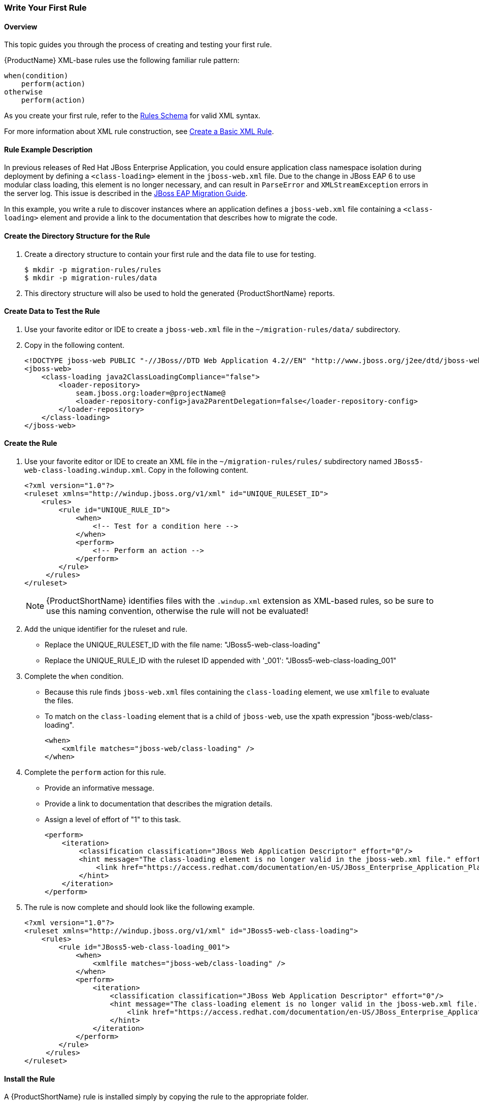 

 

:imagesdir: topics/images

[[Rules-Write-Your-First-Rule]]
=== Write Your First Rule

==== Overview 

This topic guides you through the process of creating and testing your first rule.

{ProductName} XML-base rules use the following familiar rule pattern:

    when(condition)
        perform(action)
    otherwise 
        perform(action)

As you create your first rule, refer to the https://github.com/windup/windup/blob/master/config-xml/rule-schema.xsd[Rules Schema] for valid XML syntax. 

For more information about XML rule construction, see xref:Rules-Create-a-Basic-XML-Rule[Create a Basic XML Rule].

==== Rule Example Description

In previous releases of Red Hat JBoss Enterprise Application, you could ensure application class namespace isolation during deployment by defining a `<class-loading>` element in the `jboss-web.xml` file. Due to the change in JBoss EAP 6 to use modular class loading, this element is no longer necessary, and can result in `ParseError` and `XMLStreamException` errors in the server log. This issue is described in the https://access.redhat.com/documentation/en-US/JBoss_Enterprise_Application_Platform/6.4/html-single/Migration_Guide/index.html#Create_or_Modify_Files_That_Control_Class_Loading_in_JBoss_Enterprise_Application_Platform_6[JBoss EAP Migration Guide]. 

In this example, you write a rule to discover instances where an application defines a `jboss-web.xml` file containing a `<class-loading>` element and provide a link to the documentation that describes how to migrate the code. 

==== Create the Directory Structure for the Rule

. Create a directory structure to contain your first rule and the data file to use for testing. 
+
----
$ mkdir -p migration-rules/rules
$ mkdir -p migration-rules/data
----

. This directory structure will also be used to hold the generated {ProductShortName} reports.

==== Create Data to Test the Rule

. Use your favorite editor or IDE to create a `jboss-web.xml` file in the `~/migration-rules/data/` subdirectory. 
. Copy in the following content.
+
----
<!DOCTYPE jboss-web PUBLIC "-//JBoss//DTD Web Application 4.2//EN" "http://www.jboss.org/j2ee/dtd/jboss-web_4_2.dtd">
<jboss-web>
    <class-loading java2ClassLoadingCompliance="false">
        <loader-repository>
            seam.jboss.org:loader=@projectName@
            <loader-repository-config>java2ParentDelegation=false</loader-repository-config>
        </loader-repository>
    </class-loading>
</jboss-web>
----

==== Create the Rule

. Use your favorite editor or IDE to create an XML file in the `~/migration-rules/rules/` subdirectory named `JBoss5-web-class-loading.windup.xml`. Copy in the following content.
+
----
<?xml version="1.0"?>
<ruleset xmlns="http://windup.jboss.org/v1/xml" id="UNIQUE_RULESET_ID">
    <rules>
        <rule id="UNIQUE_RULE_ID">
            <when>
                <!-- Test for a condition here -->
            </when>
            <perform>
                <!-- Perform an action -->
            </perform>
        </rule>
     </rules>
</ruleset>
----
NOTE: {ProductShortName} identifies files with the `.windup.xml` extension as XML-based rules, so be sure to use this naming convention, otherwise the rule will not be evaluated!

. Add the unique identifier for the ruleset and rule.
* Replace the UNIQUE_RULESET_ID with the file name: "JBoss5-web-class-loading"
* Replace the UNIQUE_RULE_ID with the ruleset ID appended with '_001': "JBoss5-web-class-loading_001"
. Complete the `when` condition. 
* Because this rule finds `jboss-web.xml` files containing the `class-loading` element, we use `xmlfile` to evaluate the files. 
* To match on the `class-loading` element that is a child of `jboss-web`, use the xpath expression "jboss-web/class-loading".
+
----
<when>
    <xmlfile matches="jboss-web/class-loading" />
</when>
----
. Complete the `perform` action for this rule. 
* Provide an informative message.
* Provide a link to documentation that describes the migration details. 
* Assign a level of effort of "1" to this task.
+
----
<perform>
    <iteration>
        <classification classification="JBoss Web Application Descriptor" effort="0"/>
        <hint message="The class-loading element is no longer valid in the jboss-web.xml file." effort="1">
            <link href="https://access.redhat.com/documentation/en-US/JBoss_Enterprise_Application_Platform/6.4/html-single/Migration_Guide/index.html#Create_or_Modify_Files_That_Control_Class_Loading_in_JBoss_Enterprise_Application_Platform_6" description="Create or Modify Files That Control Class Loading in JBoss EAP 6"/>
        </hint>
    </iteration>
</perform>
----
. The rule is now complete and should look like the following example.
+
----
<?xml version="1.0"?>
<ruleset xmlns="http://windup.jboss.org/v1/xml" id="JBoss5-web-class-loading">
    <rules>
        <rule id="JBoss5-web-class-loading_001">
            <when>
                <xmlfile matches="jboss-web/class-loading" />
            </when>
            <perform>
                <iteration>
                    <classification classification="JBoss Web Application Descriptor" effort="0"/>
                    <hint message="The class-loading element is no longer valid in the jboss-web.xml file." effort="1">
                        <link href="https://access.redhat.com/documentation/en-US/JBoss_Enterprise_Application_Platform/6.4/html-single/Migration_Guide/index.html#Create_or_Modify_Files_That_Control_Class_Loading_in_JBoss_Enterprise_Application_Platform_6" description="Create or Modify Files That Control Class Loading in JBoss EAP 6"/>
                    </hint>
                </iteration>
            </perform>
        </rule>
     </rules>
</ruleset>
----

==== Install the Rule

A {ProductShortName} rule is installed simply by copying the rule to the appropriate folder. 

Copy the `JBoss5-web-class-loading.windup.xml` file to your `${user.home}/.windup/rules/` directory.
----
For Linux or Mac: ~/.windup/rules/
For Windows: "\Documents and Settings\USER_NAME\.windup\rules\" or "\Users\USER_NAME\.windup\rules\"
----


==== Test the Rule

. Open a terminal and navigate to the {ProductHomeVar}/bin directory

. Type the following command to start {ProductShortName}:
+
---------------------------------------------------------------------------
For Linux:    windup/bin $ ./windup
For Windows:  C:\WINDUP_HOME\bin> windup
---------------------------------------------------------------------------
. Execute the `windup-migrate-app` command, passing the test data file as the input parameter.
+
----
windup-migrate-app sourceMode true --input ~/migration-rules/data --output ~/migration-rules/reports
----
. You should see this result.
+
----
***SUCCESS*** Windup report created: /home/your-username/migration-rules/reports/index.html
              Access it at this URL: file:///home/your-username/migration-rules/reports/index.html

----
. Access the report at ~/migration-rules/reports/index.html to be sure it provides the expected results. 
* The _Overview_ page displays the *Name* of the input folder, "data", along with the expected *Effort* of "1 Story Points".
+
image:CreateYourFirstRule-ReportOverview.png[Overview, 500]

* Drill down into the _Application Report_ detail by clicking on the "data" link. This report displays the *Name* of the file, "jboss-web.xml", the warning "seam.jboss.org:loader=@projectName@ java2ParentDelegation=false" in the *Issues* column, and displays "1" *Estimated Story Points", as expected.
+
image:CreateYourFirstRule-ReportApplication.png[Overview, 500]

* Drill down into _Source Report_ by clicking on the "jboss-web.xml" file link. This report provides information about the file and summarizes the story points. It also highlights the `<class-loading>` line in the `jboss-web.xml` file, provides the message "The class-loading element is no longer valid in the jboss-web.xml file.", and provides a link to the https://access.redhat.com/documentation/en-US/JBoss_Enterprise_Application_Platform/6.4/html-single/Migration_Guide/index.html#Create_or_Modify_Files_That_Control_Class_Loading_in_JBoss_Enterprise_Application_Platform_6[Create or Modify Files That Control Class Loading in JBoss EAP 6] topic in the JBoss EAP 6 Migration Guide. Click on the link to be sure the link is valid.
+
image:CreateYourFirstRule-ReportSource.png[Overview, 500]
